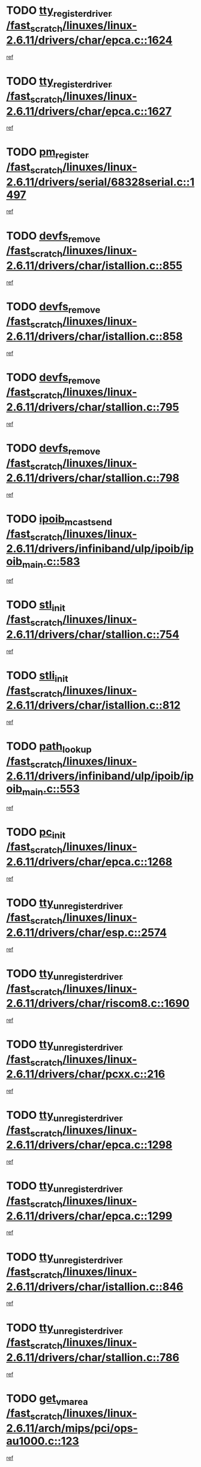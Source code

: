 * TODO [[view:/fast_scratch/linuxes/linux-2.6.11/drivers/char/epca.c::face=ovl-face1::linb=1624::colb=5::cole=24][tty_register_driver /fast_scratch/linuxes/linux-2.6.11/drivers/char/epca.c::1624]]
[[view:/fast_scratch/linuxes/linux-2.6.11/drivers/char/epca.c::face=ovl-face2::linb=1503::colb=1::cole=4][ref]]
* TODO [[view:/fast_scratch/linuxes/linux-2.6.11/drivers/char/epca.c::face=ovl-face1::linb=1627::colb=5::cole=24][tty_register_driver /fast_scratch/linuxes/linux-2.6.11/drivers/char/epca.c::1627]]
[[view:/fast_scratch/linuxes/linux-2.6.11/drivers/char/epca.c::face=ovl-face2::linb=1503::colb=1::cole=4][ref]]
* TODO [[view:/fast_scratch/linuxes/linux-2.6.11/drivers/serial/68328serial.c::face=ovl-face1::linb=1497::colb=20::cole=31][pm_register /fast_scratch/linuxes/linux-2.6.11/drivers/serial/68328serial.c::1497]]
[[view:/fast_scratch/linuxes/linux-2.6.11/drivers/serial/68328serial.c::face=ovl-face2::linb=1457::colb=20::cole=23][ref]]
* TODO [[view:/fast_scratch/linuxes/linux-2.6.11/drivers/char/istallion.c::face=ovl-face1::linb=855::colb=2::cole=14][devfs_remove /fast_scratch/linuxes/linux-2.6.11/drivers/char/istallion.c::855]]
[[view:/fast_scratch/linuxes/linux-2.6.11/drivers/char/istallion.c::face=ovl-face2::linb=835::colb=1::cole=4][ref]]
* TODO [[view:/fast_scratch/linuxes/linux-2.6.11/drivers/char/istallion.c::face=ovl-face1::linb=858::colb=1::cole=13][devfs_remove /fast_scratch/linuxes/linux-2.6.11/drivers/char/istallion.c::858]]
[[view:/fast_scratch/linuxes/linux-2.6.11/drivers/char/istallion.c::face=ovl-face2::linb=835::colb=1::cole=4][ref]]
* TODO [[view:/fast_scratch/linuxes/linux-2.6.11/drivers/char/stallion.c::face=ovl-face1::linb=795::colb=2::cole=14][devfs_remove /fast_scratch/linuxes/linux-2.6.11/drivers/char/stallion.c::795]]
[[view:/fast_scratch/linuxes/linux-2.6.11/drivers/char/stallion.c::face=ovl-face2::linb=778::colb=1::cole=4][ref]]
* TODO [[view:/fast_scratch/linuxes/linux-2.6.11/drivers/char/stallion.c::face=ovl-face1::linb=798::colb=1::cole=13][devfs_remove /fast_scratch/linuxes/linux-2.6.11/drivers/char/stallion.c::798]]
[[view:/fast_scratch/linuxes/linux-2.6.11/drivers/char/stallion.c::face=ovl-face2::linb=778::colb=1::cole=4][ref]]
* TODO [[view:/fast_scratch/linuxes/linux-2.6.11/drivers/infiniband/ulp/ipoib/ipoib_main.c::face=ovl-face1::linb=583::colb=3::cole=19][ipoib_mcast_send /fast_scratch/linuxes/linux-2.6.11/drivers/infiniband/ulp/ipoib/ipoib_main.c::583]]
[[view:/fast_scratch/linuxes/linux-2.6.11/drivers/infiniband/ulp/ipoib/ipoib_main.c::face=ovl-face2::linb=535::colb=1::cole=15][ref]]
* TODO [[view:/fast_scratch/linuxes/linux-2.6.11/drivers/char/stallion.c::face=ovl-face1::linb=754::colb=1::cole=9][stl_init /fast_scratch/linuxes/linux-2.6.11/drivers/char/stallion.c::754]]
[[view:/fast_scratch/linuxes/linux-2.6.11/drivers/char/stallion.c::face=ovl-face2::linb=753::colb=1::cole=4][ref]]
* TODO [[view:/fast_scratch/linuxes/linux-2.6.11/drivers/char/istallion.c::face=ovl-face1::linb=812::colb=1::cole=10][stli_init /fast_scratch/linuxes/linux-2.6.11/drivers/char/istallion.c::812]]
[[view:/fast_scratch/linuxes/linux-2.6.11/drivers/char/istallion.c::face=ovl-face2::linb=811::colb=1::cole=4][ref]]
* TODO [[view:/fast_scratch/linuxes/linux-2.6.11/drivers/infiniband/ulp/ipoib/ipoib_main.c::face=ovl-face1::linb=553::colb=3::cole=14][path_lookup /fast_scratch/linuxes/linux-2.6.11/drivers/infiniband/ulp/ipoib/ipoib_main.c::553]]
[[view:/fast_scratch/linuxes/linux-2.6.11/drivers/infiniband/ulp/ipoib/ipoib_main.c::face=ovl-face2::linb=535::colb=1::cole=15][ref]]
* TODO [[view:/fast_scratch/linuxes/linux-2.6.11/drivers/char/epca.c::face=ovl-face1::linb=1268::colb=1::cole=8][pc_init /fast_scratch/linuxes/linux-2.6.11/drivers/char/epca.c::1268]]
[[view:/fast_scratch/linuxes/linux-2.6.11/drivers/char/epca.c::face=ovl-face2::linb=1266::colb=1::cole=4][ref]]
* TODO [[view:/fast_scratch/linuxes/linux-2.6.11/drivers/char/esp.c::face=ovl-face1::linb=2574::colb=11::cole=32][tty_unregister_driver /fast_scratch/linuxes/linux-2.6.11/drivers/char/esp.c::2574]]
[[view:/fast_scratch/linuxes/linux-2.6.11/drivers/char/esp.c::face=ovl-face2::linb=2573::colb=1::cole=4][ref]]
* TODO [[view:/fast_scratch/linuxes/linux-2.6.11/drivers/char/riscom8.c::face=ovl-face1::linb=1690::colb=1::cole=22][tty_unregister_driver /fast_scratch/linuxes/linux-2.6.11/drivers/char/riscom8.c::1690]]
[[view:/fast_scratch/linuxes/linux-2.6.11/drivers/char/riscom8.c::face=ovl-face2::linb=1688::colb=1::cole=4][ref]]
* TODO [[view:/fast_scratch/linuxes/linux-2.6.11/drivers/char/pcxx.c::face=ovl-face1::linb=216::colb=11::cole=32][tty_unregister_driver /fast_scratch/linuxes/linux-2.6.11/drivers/char/pcxx.c::216]]
[[view:/fast_scratch/linuxes/linux-2.6.11/drivers/char/pcxx.c::face=ovl-face2::linb=213::colb=1::cole=4][ref]]
* TODO [[view:/fast_scratch/linuxes/linux-2.6.11/drivers/char/epca.c::face=ovl-face1::linb=1298::colb=6::cole=27][tty_unregister_driver /fast_scratch/linuxes/linux-2.6.11/drivers/char/epca.c::1298]]
[[view:/fast_scratch/linuxes/linux-2.6.11/drivers/char/epca.c::face=ovl-face2::linb=1296::colb=1::cole=4][ref]]
* TODO [[view:/fast_scratch/linuxes/linux-2.6.11/drivers/char/epca.c::face=ovl-face1::linb=1299::colb=6::cole=27][tty_unregister_driver /fast_scratch/linuxes/linux-2.6.11/drivers/char/epca.c::1299]]
[[view:/fast_scratch/linuxes/linux-2.6.11/drivers/char/epca.c::face=ovl-face2::linb=1296::colb=1::cole=4][ref]]
* TODO [[view:/fast_scratch/linuxes/linux-2.6.11/drivers/char/istallion.c::face=ovl-face1::linb=846::colb=5::cole=26][tty_unregister_driver /fast_scratch/linuxes/linux-2.6.11/drivers/char/istallion.c::846]]
[[view:/fast_scratch/linuxes/linux-2.6.11/drivers/char/istallion.c::face=ovl-face2::linb=835::colb=1::cole=4][ref]]
* TODO [[view:/fast_scratch/linuxes/linux-2.6.11/drivers/char/stallion.c::face=ovl-face1::linb=786::colb=5::cole=26][tty_unregister_driver /fast_scratch/linuxes/linux-2.6.11/drivers/char/stallion.c::786]]
[[view:/fast_scratch/linuxes/linux-2.6.11/drivers/char/stallion.c::face=ovl-face2::linb=778::colb=1::cole=4][ref]]
* TODO [[view:/fast_scratch/linuxes/linux-2.6.11/arch/mips/pci/ops-au1000.c::face=ovl-face1::linb=123::colb=15::cole=26][get_vm_area /fast_scratch/linuxes/linux-2.6.11/arch/mips/pci/ops-au1000.c::123]]
[[view:/fast_scratch/linuxes/linux-2.6.11/arch/mips/pci/ops-au1000.c::face=ovl-face2::linb=105::colb=1::cole=15][ref]]
* TODO [[view:/fast_scratch/linuxes/linux-2.6.11/drivers/char/istallion.c::face=ovl-face1::linb=859::colb=1::cole=21][class_simple_destroy /fast_scratch/linuxes/linux-2.6.11/drivers/char/istallion.c::859]]
[[view:/fast_scratch/linuxes/linux-2.6.11/drivers/char/istallion.c::face=ovl-face2::linb=835::colb=1::cole=4][ref]]
* TODO [[view:/fast_scratch/linuxes/linux-2.6.11/drivers/char/stallion.c::face=ovl-face1::linb=802::colb=1::cole=21][class_simple_destroy /fast_scratch/linuxes/linux-2.6.11/drivers/char/stallion.c::802]]
[[view:/fast_scratch/linuxes/linux-2.6.11/drivers/char/stallion.c::face=ovl-face2::linb=778::colb=1::cole=4][ref]]
* TODO [[view:/fast_scratch/linuxes/linux-2.6.11/drivers/char/epca.c::face=ovl-face1::linb=1335::colb=1::cole=22][pci_unregister_driver /fast_scratch/linuxes/linux-2.6.11/drivers/char/epca.c::1335]]
[[view:/fast_scratch/linuxes/linux-2.6.11/drivers/char/epca.c::face=ovl-face2::linb=1296::colb=1::cole=4][ref]]
